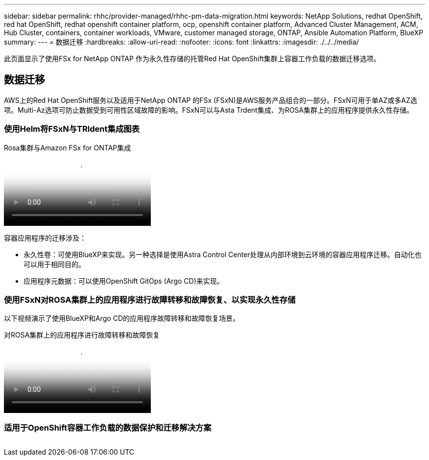 ---
sidebar: sidebar 
permalink: rhhc/provider-managed/rhhc-pm-data-migration.html 
keywords: NetApp Solutions, redhat OpenShift, red hat OpenShift, redhat openshift container platform, ocp, openshift container platform, Advanced Cluster Management, ACM, Hub Cluster, containers, container workloads, VMware, customer managed storage, ONTAP, Ansible Automation Platform, BlueXP 
summary:  
---
= 数据迁移
:hardbreaks:
:allow-uri-read: 
:nofooter: 
:icons: font
:linkattrs: 
:imagesdir: ./../../media/


[role="lead"]
此页面显示了使用FSx for NetApp ONTAP 作为永久性存储的托管Red Hat OpenShift集群上容器工作负载的数据迁移选项。



== 数据迁移

AWS上的Red Hat OpenShift服务以及适用于NetApp ONTAP 的FSx (FSxN)是AWS服务产品组合的一部分。FSxN可用于单AZ或多AZ选项。Multi-Az选项可防止数据受到可用性区域故障的影响。FSxN可以与Asta Trdent集成、为ROSA集群上的应用程序提供永久性存储。



=== 使用Helm将FSxN与TRIdent集成图表

.Rosa集群与Amazon FSx for ONTAP集成
video::621ae20d-7567-4bbf-809d-b01200fa7a68[panopto]
容器应用程序的迁移涉及：

* 永久性卷：可使用BlueXP来实现。另一种选择是使用Astra Control Center处理从内部环境到云环境的容器应用程序迁移。自动化也可以用于相同目的。
* 应用程序元数据：可以使用OpenShift GitOps (Argo CD)来实现。




=== 使用FSxN对ROSA集群上的应用程序进行故障转移和故障恢复、以实现永久性存储

以下视频演示了使用BlueXP和Argo CD的应用程序故障转移和故障恢复场景。

.对ROSA集群上的应用程序进行故障转移和故障恢复
video::e9a07d79-42a1-4480-86be-b01200fa62f5[panopto]


=== 适用于OpenShift容器工作负载的数据保护和迁移解决方案

image:rhhc-rosa-with-fsxn.png[""]
